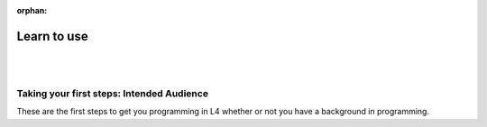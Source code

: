 :orphan:

##########
Learn to use
##########
|
|

.. grid:: 2

    .. grid-item-card:: 1. Learn to write rules in L4
        :link: input
        :link-type: doc

        Get started writing rules in L4.

    .. grid-item-card:: 2. What can I do with L4?
        :link: output
        :link-type: doc

        Transpilation targets and what you can get from L4.

==========================================
Taking your first steps: Intended Audience
==========================================

These are the first steps to get you programming in L4 whether or not you have a background in programming.